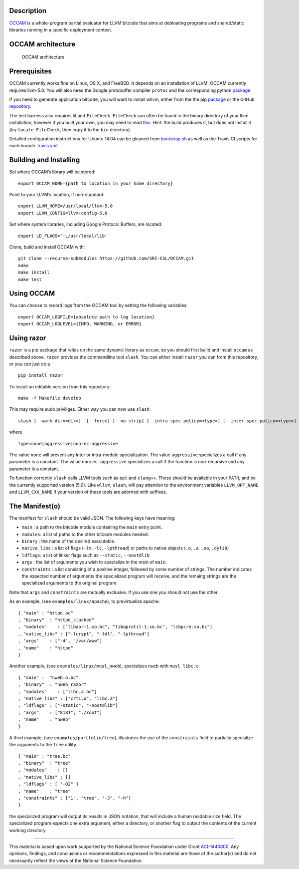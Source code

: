 |PyPI version| |Build Status|

Description
===========

`OCCAM <https://github.com/SRI-CSL/OCCAM>`__ is a whole-program partial
evaluator for LLVM bitcode that aims at debloating programs and
shared/static libraries running in a specific deployment context.

OCCAM architecture
==================

.. figure:: https://github.com/SRI-CSL/OCCAM/blob/master/OCCAM-arch.jpg?raw=true
   :alt: OCCAM architecture

   OCCAM architecture

Prerequisites
=============

OCCAM currently works fine on Linux, OS X, and FreeBSD. It depends on an
installation of LLVM. OCCAM currently requires llvm-5.0. You will also
need the Google protobuffer compiler ``protoc`` and the corresponding
python `package <https://pypi.python.org/pypi/protobuf/>`__.

If you need to generate application bitcode, you will want to install
wllvm, either from the the pip
`package <https://pypi.python.org/pypi/wllvm/>`__ or the GitHub
`repository <https://github.com/SRI-CSL/whole-program-llvm.git>`__.

The test harness also requires
`lit <https://pypi.python.org/pypi/lit/>`__ and ``FileCheck``.
``FileCheck`` can often be found in the binary directory of your llvm
installation, however if you built your own, you may need to read
`this. <https://bugs.llvm.org//show_bug.cgi?id=25675>`__ Hint: the build
produces it, but does not install it (try ``locate FileCheck``, then
copy it to the ``bin`` directory).

Detailed configuration instructions for Ubuntu 14.04 can be gleaned from
`bootstrap.sh <https://github.com/SRI-CSL/OCCAM/blob/master/vagrants/14.04/basic/bootstrap.sh>`__
as well as the Travis CI scripts for each branch
`.travis.yml <https://github.com/SRI-CSL/OCCAM/blob/master/.travis.yml>`__.

Building and Installing
=======================

Set where OCCAM’s library will be stored:

::

     export OCCAM_HOME={path to location in your home directory}

Point to your LLVM’s location, if non-standard:

::

     export LLVM_HOME=/usr/local/llvm-5.0
     export LLVM_CONFIG=llvm-config-5.0

Set where system libraries, including Google Protocol Buffers, are
located:

::

     export LD_FLAGS='-L/usr/local/lib'

Clone, build and install OCCAM with:

::

     git clone --recurse-submodules https://github.com/SRI-CSL/OCCAM.git
     make
     make install
     make test

Using OCCAM
===========

You can choose to record logs from the OCCAM tool by setting the
following variables:

::

     export OCCAM_LOGFILE={absolute path to log location}
     export OCCAM_LOGLEVEL={INFO, WARNING, or ERROR}

Using razor
===========

``razor`` is a pip package that relies on the same dynamic library as
``occam``, so you should first build and install ``occam`` as described
above. ``razor`` provides the commandline tool ``slash``. You can either
install ``razor`` you can from this repository, or you can just do a

::

   pip install razor

To install an editable version from this repository:

::

   make -f Makefile develop

This may require sudo priviliges. Either way you can now use ``slash``:

::

   slash [--work-dir=<dir>]  [--force] [--no-strip] [--intra-spec-policy=<type>] [--inter-spec-policy=<type>] <manifest>

where

::

   type=none|aggressive|nonrec-aggressive

The value ``none`` will prevent any inter or intra-module
specialization. The value ``aggressive`` specializes a call if any
parameter is a constant. The value ``nonrec-aggressive`` specializes a
call if the function is non-recursive and any parameter is a constant.

To function correctly ``slash`` calls LLVM tools such as ``opt`` and
``clang++``. These should be available in your ``PATH``, and be the
currently supported version (5.0). Like ``wllvm``, ``slash``, will pay
attention to the environment variables ``LLVM_OPT_NAME`` and
``LLVM_CXX_NAME`` if your version of these tools are adorned with
suffixes.

The Manifest(o)
===============

The manifest for ``slash`` should be valid JSON. The following keys have
meaning:

-  ``main`` : a path to the bitcode module containing the ``main`` entry
   point.

-  ``modules``: a list of paths to the other bitcode modules needed.

-  ``binary`` : the name of the desired executable.

-  ``native_libs`` : a list of flags (``-lm``, ``-lc``, ``-lpthread``)
   or paths to native objects (``.o``, ``.a``, ``.so``, ``.dylib``)

-  ``ldflags``: a list of linker flags such as ``--static``,
   ``--nostdlib``

-  ``args`` : the list of arguments you wish to specialize in the main
   of ``main``.

-  ``constraints`` : a list consisting of a positive integer, followed
   by some number of strings. The number indicates the expected number
   of arguments the specialized program will receive, and the remaing
   strings are the specialized arguments to the original program.

Note that ``args`` and ``constraints`` are mutually exclusive. If you
use one you should not use the other.

As an example, (see ``examples/linux/apache``), to previrtualize apache:

::

   { "main" : "httpd.bc"
   , "binary"  : "httpd_slashed"
   , "modules"    : ["libapr-1.so.bc", "libaprutil-1.so.bc", "libpcre.so.bc"]
   , "native_libs" : ["-lcrypt", "-ldl", "-lpthread"]
   , "args"    : ["-d", "/var/www"]
   , "name"    : "httpd"
   }

Another example, (see ``examples/linux/musl_nweb``), specializes
``nweb`` with ``musl libc.c``:

::

   { "main" :  "nweb.o.bc"
   , "binary"  : "nweb_razor"
   , "modules"    : ["libc.a.bc"]
   , "native_libs" : ["crt1.o", "libc.a"]
   , "ldflags" : ["-static", "-nostdlib"]
   , "args"    : ["8181", "./root"]
   , "name"    : "nweb"
   }

A third example, (see ``examples/portfolio/tree``), illustrates the use
of the ``constraints`` field to partially specialize the arguments to
the ``tree`` utility.

::

   { "main" : "tree.bc"
   , "binary"  : "tree"
   , "modules"    : []
   , "native_libs" : []
   , "ldflags" : [ "-O2" ]
   , "name"    : "tree"
   , "constraints" : ["1", "tree", "-J", "-h"]
   }

the specialized program will output its results in JSON notation, that
will include a human readable size field. The specialized program
expects one extra argument, either a directory, or another flag to
output the contents of the current working directory.

--------------

This material is based upon work supported by the National Science
Foundation under Grant
`ACI-1440800 <http://www.nsf.gov/awardsearch/showAward?AWD_ID=1440800>`__.
Any opinions, findings, and conclusions or recommendations expressed in
this material are those of the author(s) and do not necessarily reflect
the views of the National Science Foundation.

.. |PyPI version| image:: https://badge.fury.io/py/razor.svg
   :target: https://badge.fury.io/py/razor
.. |Build Status| image:: https://travis-ci.org/SRI-CSL/OCCAM.svg?branch=master
   :target: https://travis-ci.org/SRI-CSL/OCCAM
